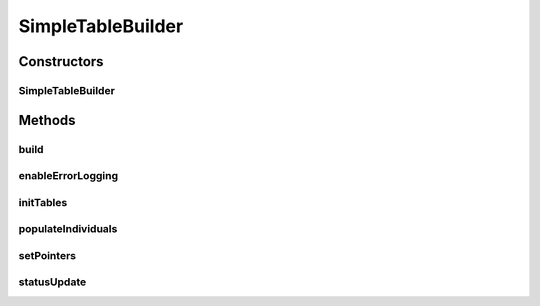 .. java:import:: java.io IOException

.. java:import:: java.sql SQLException

.. java:import:: java.sql Statement

.. java:import:: java.util HashMap

.. java:import:: java.util HashSet

.. java:import:: java.util Map.Entry

.. java:import:: java.util Set

.. java:import:: org.semanticweb.owlapi.model OWLAnnotation

.. java:import:: org.semanticweb.owlapi.model OWLAnnotationProperty

.. java:import:: org.semanticweb.owlapi.model OWLAnnotationSubject

.. java:import:: org.semanticweb.owlapi.model OWLClass

.. java:import:: org.semanticweb.owlapi.model OWLDataProperty

.. java:import:: org.semanticweb.owlapi.model OWLIndividual

.. java:import:: org.semanticweb.owlapi.model OWLLiteral

.. java:import:: org.semanticweb.owlapi.model OWLNamedIndividual

.. java:import:: org.semanticweb.owlapi.model OWLObjectProperty

.. java:import:: org.semanticweb.owlapi.model OWLOntology

SimpleTableBuilder
==================

.. java:package:: edu.berkeley.icsi.metanet.owl2sql
   :noindex:

.. java:type:: public class SimpleTableBuilder implements TableBuilder

   Class that handles building a simplified translation of an OWL ontology to RDB tables. Rather than using tables to capture abstract entities and relationships in an OWL ontology, this class builds tables corresponding to actual classes in the OWL schema.

   :author: brandon

Constructors
------------
SimpleTableBuilder
^^^^^^^^^^^^^^^^^^

.. java:constructor::  SimpleTableBuilder(OWLOntology ont, Statement stmt, boolean verbose)
   :outertype: SimpleTableBuilder

   Basic constructor

   :param ont: - The OWL ontology
   :param stmt: - A Statement created from a Connection to the database server

Methods
-------
build
^^^^^

.. java:method:: @Override public void build() throws SQLException
   :outertype: SimpleTableBuilder

enableErrorLogging
^^^^^^^^^^^^^^^^^^

.. java:method:: @Override public void enableErrorLogging(String logPath) throws IOException
   :outertype: SimpleTableBuilder

initTables
^^^^^^^^^^

.. java:method:: protected void initTables() throws SQLException
   :outertype: SimpleTableBuilder

   Initializes the tables in the database

populateIndividuals
^^^^^^^^^^^^^^^^^^^

.. java:method:: protected void populateIndividuals() throws SQLException
   :outertype: SimpleTableBuilder

setPointers
^^^^^^^^^^^

.. java:method:: protected void setPointers()
   :outertype: SimpleTableBuilder

   Sets pointers to each of the appropriate OWL classes, object properties, and data properties

statusUpdate
^^^^^^^^^^^^

.. java:method:: protected void statusUpdate(String msg)
   :outertype: SimpleTableBuilder

   Handles status updates to STDOUT

   :param msg:

